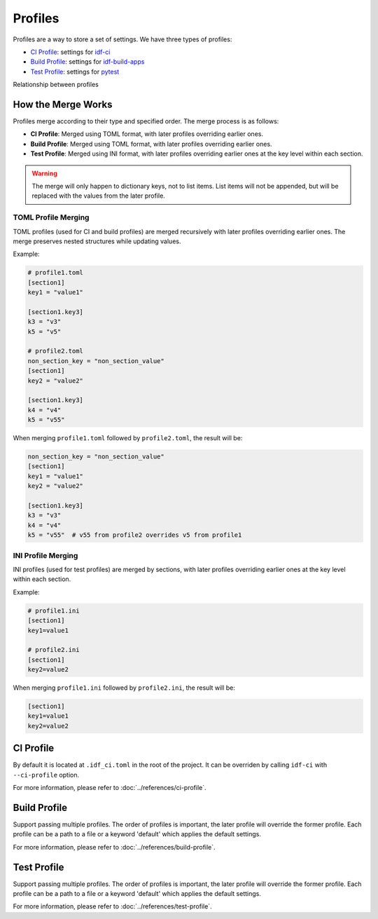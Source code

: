##########
 Profiles
##########

Profiles are a way to store a set of settings. We have three types of profiles:

-  `CI Profile`_: settings for idf-ci_
-  `Build Profile`_: settings for idf-build-apps_
-  `Test Profile`_: settings for pytest_

Relationship between profiles

.. mermaid::

   graph LR
       C[CI Profile] -- selects --> A[Build Profiles] -- merge --> A_O[Merged Build Profile] --> idf-build-apps
       C -- selects --> B[Test Profiles] -- merge --> B_O[Merged Test Profile] --> pytest

*********************
 How the Merge Works
*********************

Profiles merge according to their type and specified order. The merge process is as follows:

-  **CI Profile**: Merged using TOML format, with later profiles overriding earlier ones.
-  **Build Profile**: Merged using TOML format, with later profiles overriding earlier ones.
-  **Test Profile**: Merged using INI format, with later profiles overriding earlier ones at the key level within each section.

.. warning::

   The merge will only happen to dictionary keys, not to list items. List items will not be appended, but will be replaced with the values from the later profile.

TOML Profile Merging
====================

TOML profiles (used for CI and build profiles) are merged recursively with later profiles overriding earlier ones. The merge preserves nested structures while updating values.

Example:

.. code:: toml

   # profile1.toml
   [section1]
   key1 = "value1"

   [section1.key3]
   k3 = "v3"
   k5 = "v5"

   # profile2.toml
   non_section_key = "non_section_value"
   [section1]
   key2 = "value2"

   [section1.key3]
   k4 = "v4"
   k5 = "v55"

When merging ``profile1.toml`` followed by ``profile2.toml``, the result will be:

.. code:: toml

   non_section_key = "non_section_value"
   [section1]
   key1 = "value1"
   key2 = "value2"

   [section1.key3]
   k3 = "v3"
   k4 = "v4"
   k5 = "v55"  # v55 from profile2 overrides v5 from profile1

INI Profile Merging
===================

INI profiles (used for test profiles) are merged by sections, with later profiles overriding earlier ones at the key level within each section.

Example:

.. code:: ini

   # profile1.ini
   [section1]
   key1=value1

   # profile2.ini
   [section1]
   key2=value2

When merging ``profile1.ini`` followed by ``profile2.ini``, the result will be:

.. code:: ini

   [section1]
   key1=value1
   key2=value2

************
 CI Profile
************

By default it is located at ``.idf_ci.toml`` in the root of the project. It can be overriden by calling ``idf-ci`` with ``--ci-profile`` option.

For more information, please refer to :doc:`../references/ci-profile`.

***************
 Build Profile
***************

Support passing multiple profiles. The order of profiles is important, the later profile will override the former profile. Each profile can be a path to a file or a keyword 'default' which applies the default settings.

For more information, please refer to :doc:`../references/build-profile`.

**************
 Test Profile
**************

Support passing multiple profiles. The order of profiles is important, the later profile will override the former profile. Each profile can be a path to a file or a keyword 'default' which applies the default settings.

For more information, please refer to :doc:`../references/test-profile`.

.. _idf-build-apps: https://github.com/espressif/idf-build-apps

.. _idf-ci: https://github.com/espressif/idf-ci

.. _pytest: https://github.com/pytest-dev/pytest
